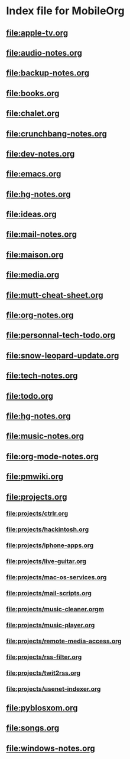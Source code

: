 * Index file for MobileOrg
** file:apple-tv.org    
** file:audio-notes.org 
** file:backup-notes.org
** [[file:books.org]]
** [[file:chalet.org]]
** file:crunchbang-notes.org
** file:dev-notes.org
** [[file:emacs.org]]
** file:hg-notes.org
** file:ideas.org
** [[file:mail-notes.org]]
** [[file:maison.org]]
** [[file:media.org]]
** [[file:mutt-cheat-sheet.org]]
** [[file:org-notes.org]]
** [[file:personnal-tech-todo.org]]
** [[file:snow-leopard-update.org]]
** [[file:tech-notes.org]]
** [[file:todo.org]]
** file:hg-notes.org
** file:music-notes.org
** file:org-mode-notes.org
** file:pmwiki.org
** file:projects.org
*** file:projects/ctrlr.org
*** file:projects/hackintosh.org
*** file:projects/iphone-apps.org
*** file:projects/live-guitar.org
*** file:projects/mac-os-services.org
*** file:projects/mail-scripts.org
*** file:projects/music-cleaner.orgm
*** file:projects/music-player.org
*** file:projects/remote-media-access.org
*** file:projects/rss-filter.org
*** file:projects/twit2rss.org
*** file:projects/usenet-indexer.org
** file:pyblosxom.org
** file:songs.org
** file:windows-notes.org
